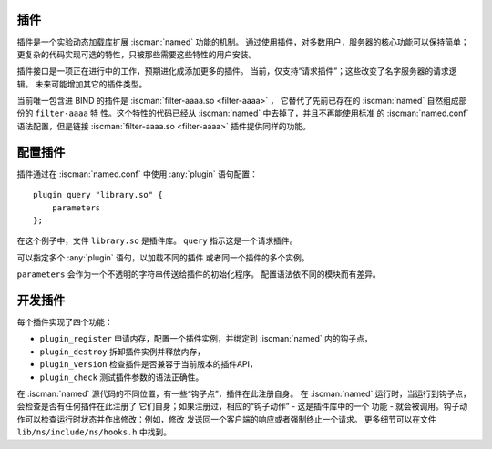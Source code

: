 .. Copyright (C) Internet Systems Consortium, Inc. ("ISC")
..
.. SPDX-License-Identifier: MPL-2.0
..
.. This Source Code Form is subject to the terms of the Mozilla Public
.. License, v. 2.0.  If a copy of the MPL was not distributed with this
.. file, you can obtain one at https://mozilla.org/MPL/2.0/.
..
.. See the COPYRIGHT file distributed with this work for additional
.. information regarding copyright ownership.

.. _module-info:

插件
~~~~

插件是一个实验动态加载库扩展 :iscman:`named` 功能的机制。
通过使用插件，对多数用户，服务器的核心功能可以保持简单；
更复杂的代码实现可选的特性，只被那些需要这些特性的用户安装。

插件接口是一项正在进行中的工作，预期进化成添加更多的插件。
当前，仅支持“请求插件”；这些改变了名字服务器的请求逻辑。
未来可能增加其它的插件类型。

当前唯一包含进 BIND 的插件是 :iscman:`filter-aaaa.so <filter-aaaa>` ，
它替代了先前已存在的 :iscman:`named` 自然组成部份的 ``filter-aaaa`` 特
性。这个特性的代码已经从 :iscman:`named` 中去掉了，并且不再能使用标准
的 :iscman:`named.conf` 语法配置，但是链接
:iscman:`filter-aaaa.so <filter-aaaa>` 插件提供同样的功能。

配置插件
~~~~~~~~~~~~~~~~~~~
.. namedconf:statement:: plugin

插件通过在 :iscman:`named.conf` 中使用 :any:`plugin` 语句配置：

::

       plugin query "library.so" {
           parameters
       };

在这个例子中，文件 ``library.so`` 是插件库。
``query`` 指示这是一个请求插件。

可以指定多个 :any:`plugin` 语句，以加载不同的插件
或者同一个插件的多个实例。

``parameters`` 会作为一个不透明的字符串传送给插件的初始化程序。
配置语法依不同的模块而有差异。

开发插件
~~~~~~~~~~~~~~~~~~

每个插件实现了四个功能：

-  ``plugin_register``
   申请内存，配置一个插件实例，并绑定到 :iscman:`named` 内的钩子点，
-  ``plugin_destroy``
   拆卸插件实例并释放内存，
-  ``plugin_version``
   检查插件是否兼容于当前版本的插件API，
-  ``plugin_check``
   测试插件参数的语法正确性。

在 :iscman:`named` 源代码的不同位置，有一些“钩子点”，插件在此注册自身。
在 :iscman:`named` 运行时，当运行到钩子点，会检查是否有任何插件在此注册了
它们自身；如果注册过，相应的“钩子动作” - 这是插件库中的一个
功能 - 就会被调用。钩子动作可以检查运行时状态并作出修改：例如，修改
发送回一个客户端的响应或者强制终止一个请求。
更多细节可以在文件 ``lib/ns/include/ns/hooks.h`` 中找到。
